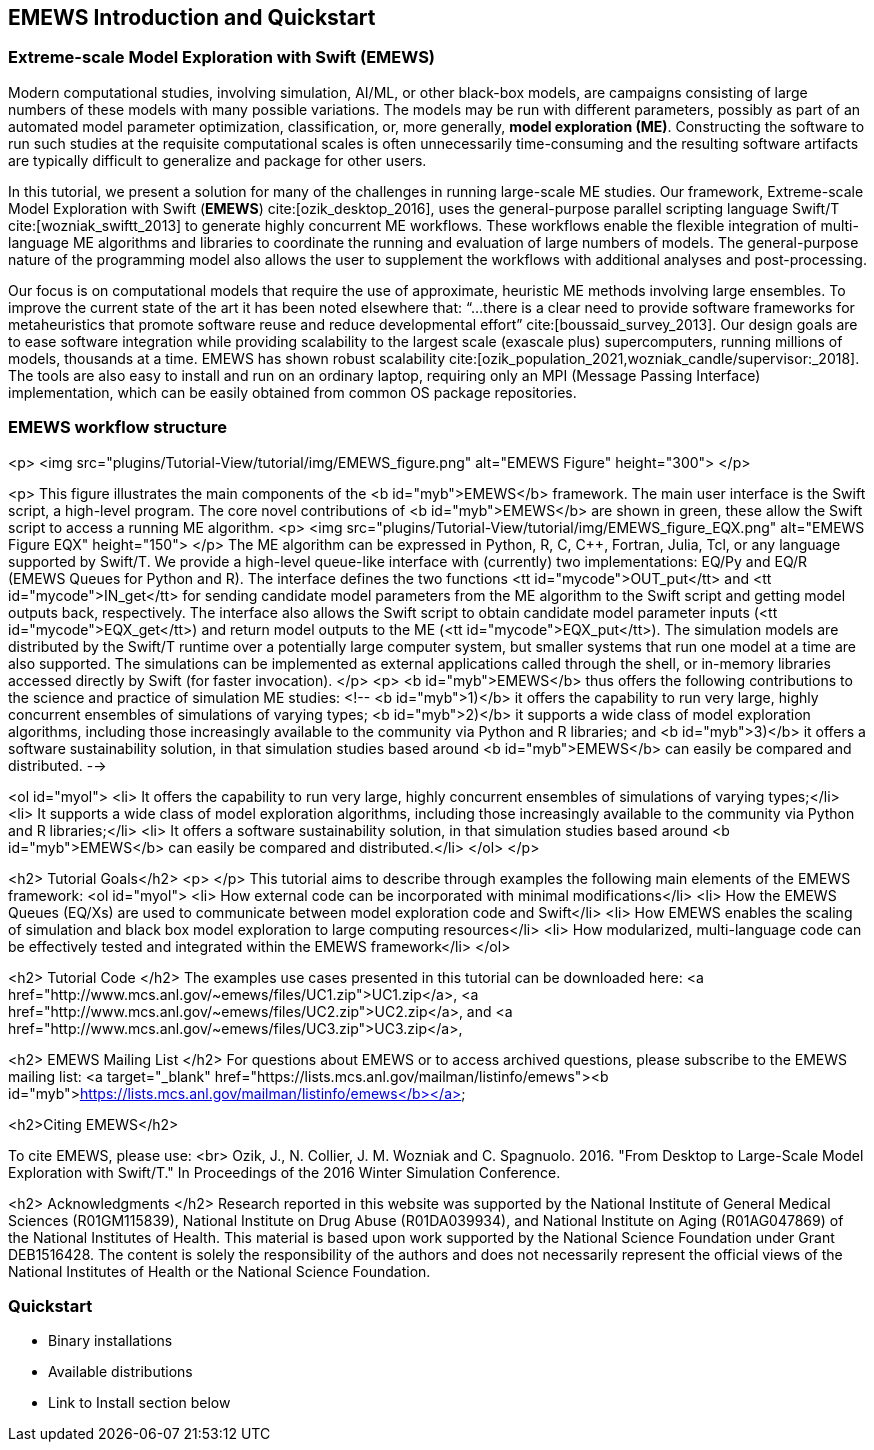 == EMEWS Introduction and Quickstart

=== Extreme-scale Model Exploration with Swift (EMEWS)

Modern computational studies, involving simulation, AI/ML, or other black-box models, are campaigns consisting of large numbers of these models with many possible variations. The models may be run with different parameters, possibly as part of an automated model parameter optimization, classification, or, more generally, *model exploration (ME)*. Constructing the software to run
such studies at the requisite computational scales is often unnecessarily time-consuming and the resulting
software artifacts are typically difficult to generalize and
package for other users.

In this tutorial, we present a solution for many of the challenges in
running large-scale ME studies.  Our framework, Extreme-scale Model
Exploration with Swift (*EMEWS*) cite:[ozik_desktop_2016], uses the general-purpose parallel
scripting language Swift/T cite:[wozniak_swiftt_2013] 
to generate highly
concurrent ME workflows.  These workflows enable the flexible integration of multi-language
ME algorithms and libraries to coordinate the running and evaluation of large numbers of models.  The general-purpose nature of
the programming model also allows the user to supplement the workflows with additional
analyses and post-processing.

Our focus is on computational models that require the use of approximate, heuristic ME methods involving large ensembles. To improve the current state of the art it has been noted elsewhere that: “...
there is a clear need to provide software frameworks for
metaheuristics that promote software reuse and reduce developmental
effort” cite:[boussaid_survey_2013]. Our design goals are to ease
software integration while providing scalability to the largest scale
(exascale plus) supercomputers, running millions of models, thousands
at a time. EMEWS has shown robust scalability cite:[ozik_population_2021,wozniak_candle/supervisor:_2018]. The tools are also easy to install and run on an ordinary
laptop, requiring only an MPI (Message Passing Interface) implementation, which can be easily
obtained from common OS package repositories.

=== EMEWS workflow structure
<p>
<img src="plugins/Tutorial-View/tutorial/img/EMEWS_figure.png" alt="EMEWS Figure" height="300">
</p>



<p>
This figure illustrates the main components of the <b id="myb">EMEWS</b>
framework.  The main user interface is the Swift script, a high-level
program.  The core novel contributions of
<b id="myb">EMEWS</b> are shown in green, these allow the Swift script to access a
running ME algorithm.
<p>
<img src="plugins/Tutorial-View/tutorial/img/EMEWS_figure_EQX.png" alt="EMEWS Figure EQX" height="150">
</p>
The ME algorithm can be expressed in Python, R, C, C++,
Fortran, Julia, Tcl, or any language supported by Swift/T.  We provide
a high-level queue-like interface with (currently) two
implementations: EQ/Py and EQ/R (EMEWS Queues for
Python and R). The interface defines the two functions <tt id="mycode">OUT_put</tt> and <tt id="mycode">IN_get</tt> for sending candidate model parameters from the ME algorithm to the Swift script and getting model outputs back, respectively. The interface also allows the Swift script to obtain
candidate model parameter inputs (<tt id="mycode">EQX_get</tt>) and return model outputs to the ME (<tt id="mycode">EQX_put</tt>).  The simulation models are distributed by the Swift/T runtime over a
potentially large computer system, but smaller systems that run one
model at a time are also supported.  The simulations can be
implemented as external applications called through the shell, or
in-memory libraries accessed directly by Swift (for faster
invocation).
</p>
<p>
<b id="myb">EMEWS</b> thus offers the following contributions to the science and
practice of simulation ME studies: <!--
<b id="myb">1)</b> it offers the capability to run very large, highly concurrent
  ensembles of simulations of varying types; <b id="myb">2)</b> it supports a wide class of model exploration algorithms,
  including those increasingly available to the community via Python and R libraries; and <b id="myb">3)</b> it offers a software sustainability solution, in that simulation
  studies based around <b id="myb">EMEWS</b> can easily be compared and
  distributed.
 -->

<ol id="myol">
<li> It offers the capability to run very large, highly concurrent
  ensembles of simulations of varying types;</li>
<li> It supports a wide class of model exploration algorithms,
  including those increasingly available to the community via Python and R libraries;</li>
<li> It offers a software sustainability solution, in that simulation
  studies based around <b id="myb">EMEWS</b> can easily be compared and
  distributed.</li>
</ol>
</p>

<h2> Tutorial Goals</h2>
<p>
</p>
This tutorial aims to describe through examples the following main elements of the EMEWS framework:
<ol id="myol">
<li> How external code can be incorporated with minimal modifications</li>
<li> How the EMEWS Queues (EQ/Xs) are used to communicate between model exploration code and Swift</li>
<li> How EMEWS enables the scaling of simulation and black box model exploration to large computing resources</li>
<li> How modularized, multi-language code can be effectively tested and integrated within the EMEWS framework</li>
</ol>

<h2> Tutorial Code </h2>
The examples use cases presented in this tutorial can be downloaded here:
<a href="http://www.mcs.anl.gov/~emews/files/UC1.zip">UC1.zip</a>,
<a href="http://www.mcs.anl.gov/~emews/files/UC2.zip">UC2.zip</a>, and
<a href="http://www.mcs.anl.gov/~emews/files/UC3.zip">UC3.zip</a>,

<h2> EMEWS Mailing List </h2>
For questions about EMEWS or to access archived questions, please subscribe to the EMEWS mailing list:
<a target="_blank" href="https://lists.mcs.anl.gov/mailman/listinfo/emews"><b id="myb">https://lists.mcs.anl.gov/mailman/listinfo/emews</b></a>

<h2>Citing EMEWS</h2>

To cite EMEWS, please use: <br> Ozik, J., N. Collier, J. M. Wozniak and C. Spagnuolo. 2016. "From Desktop to Large-Scale Model Exploration with Swift/T." In Proceedings of the 2016 Winter Simulation Conference.


<h2> Acknowledgments </h2>
Research reported in this website was supported by the National Institute of General Medical Sciences (R01GM115839), National Institute on Drug Abuse (R01DA039934), and National Institute on Aging (R01AG047869) of the National Institutes of Health. This material is based upon work supported by the National Science Foundation under Grant DEB1516428. The content is solely the responsibility of the authors and does not necessarily represent the official views of the National Institutes of Health or the National Science Foundation.




=== Quickstart

* Binary installations
* Available distributions
* Link to Install section below